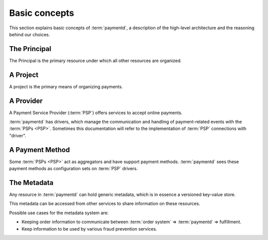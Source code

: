Basic concepts
==============

This section explains basic concepts of :term:`paymentd`, a description of the 
high-level architecture and the reasoning behind our choices.

.. _principal:

The Principal
-------------

The Principal is the primary resource under which all other resources are organized.

.. _project:

A Project
---------

A project is the primary means of organizing payments.

.. _provider:

A Provider
----------

A Payment Service Provider (:term:`PSP`) offers services to accept online payments.

:term:`paymentd` has drivers, which manage the communication and handling of payment-related
events with the :term:`PSPs <PSP>`. Sometimes this documentation will refer to the
implementation of :term:`PSP` connections with "driver".

.. _payment_method:

A Payment Method
----------------

Some :term:`PSPs <PSP>` act as aggregators and have support payment methods. :term:`paymentd` sees
these payment methods as configuration sets on :term:`PSP` drivers.

.. _metadata:

The Metadata
------------

Any resource in :term:`paymentd` can hold generic metadata, which is in essence a versioned
key-value store.

This metadata can be accessed from other services to share information on these resources.

Possible use cases for the metadata system are:

* Keeping order information to communicate between :term:`order system` => :term:`paymentd` => fulfillment.
* Keep information to be used by various fraud prevention services.
